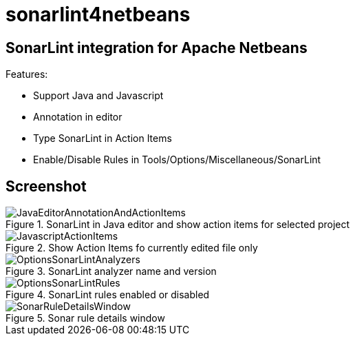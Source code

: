 = sonarlint4netbeans

== SonarLint integration for Apache Netbeans

Features:

- Support Java and Javascript
- Annotation in editor
- Type SonarLint in Action Items
- Enable/Disable Rules in Tools/Options/Miscellaneous/SonarLint

== Screenshot

.SonarLint in Java editor and show action items for selected project
image::docs/JavaEditorAnnotationAndActionItems.jpg[]

.Show Action Items fo currently edited file only
image::docs/JavascriptActionItems.jpg[]

.SonarLint analyzer name and version
image::docs/OptionsSonarLintAnalyzers.jpg[]

.SonarLint rules enabled or disabled
image::docs/OptionsSonarLintRules.jpg[]

.Sonar rule details window
image::docs/SonarRuleDetailsWindow.jpg[]